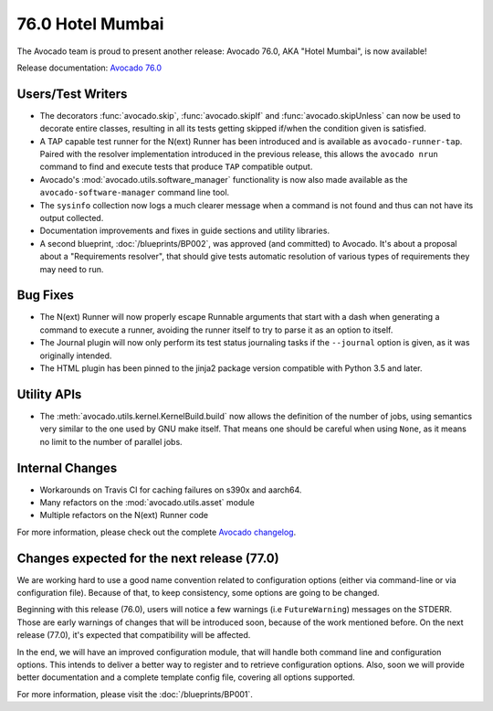 =================
76.0 Hotel Mumbai
=================

The Avocado team is proud to present another release: Avocado 76.0,
AKA "Hotel Mumbai", is now available!

Release documentation: `Avocado 76.0
<http://avocado-framework.readthedocs.io/en/76.0/>`_

Users/Test Writers
==================

* The decorators :func:`avocado.skip`, :func:`avocado.skipIf` and
  :func:`avocado.skipUnless` can now be used to decorate entire classes,
  resulting in all its tests getting skipped if/when the condition given
  is satisfied.

* A TAP capable test runner for the N(ext) Runner has been introduced
  and is available as ``avocado-runner-tap``.  Paired with the
  resolver implementation introduced in the previous release, this
  allows the ``avocado nrun`` command to find and execute tests that
  produce ``TAP`` compatible output.

* Avocado's :mod:`avocado.utils.software_manager` functionality is now
  also made available as the ``avocado-software-manager`` command line
  tool.

* The ``sysinfo`` collection now logs a much clearer message when a
  command is not found and thus can not have its output collected.

* Documentation improvements and fixes in guide sections and utility
  libraries.

* A second blueprint, :doc:`/blueprints/BP002`, was approved (and
  committed) to Avocado.  It's about a proposal about a "Requirements
  resolver", that should give tests automatic resolution of various
  types of requirements they may need to run.

Bug Fixes
=========

* The N(ext) Runner will now properly escape Runnable arguments
  that start with a dash when generating a command to execute a
  runner, avoiding the runner itself to try to parse it as an
  option to itself.

* The Journal plugin will now only perform its test status journaling
  tasks if the ``--journal`` option is given, as it was originally
  intended.

* The HTML plugin has been pinned to the jinja2 package version
  compatible with Python 3.5 and later.

Utility APIs
============

* The :meth:`avocado.utils.kernel.KernelBuild.build` now allows the
  definition of the number of jobs, using semantics very similar to
  the one used by GNU make itself.  That means one should be careful when
  using ``None``, as it means no limit to the number of parallel jobs.

Internal Changes
================

* Workarounds on Travis CI for caching failures on s390x and aarch64.

* Many refactors on the :mod:`avocado.utils.asset` module

* Multiple refactors on the N(ext) Runner code

For more information, please check out the complete
`Avocado changelog
<https://github.com/avocado-framework/avocado/compare/75.0...76.0>`_.

Changes expected for the next release (77.0)
============================================

We are working hard to use a good name convention related to
configuration options (either via command-line or via configuration
file). Because of that, to keep consistency, some options are going to
be changed.

Beginning with this release (76.0), users will notice a few warnings
(i.e ``FutureWarning``) messages on the STDERR. Those are early
warnings of changes that will be introduced soon, because of the work
mentioned before.  On the next release (77.0), it's expected that
compatibility will be affected.

In the end, we will have an improved configuration module, that will
handle both command line and configuration options. This intends to
deliver a better way to register and to retrieve configuration options.
Also, soon we will provide better documentation and a complete template
config file, covering all options supported.

For more information, please visit the :doc:`/blueprints/BP001`.
